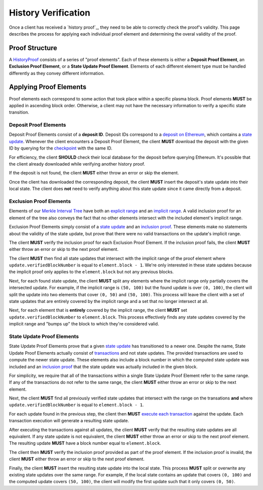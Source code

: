 ####################
History Verification
####################

Once a client has received a `history proof`_, they need to be able to correctly check the proof's validity. This page describes the process for applying each individual proof element and determining the overal validity of the proof.

***************
Proof Structure
***************
A `HistoryProof`_ consists of a series of "proof elements". Each of these elements is either a **Deposit Proof Element**, an **Exclusion Proof Element**, or a **State Update Proof Element**. Elements of each different element type must be handled differently as they convey different information.

***********************
Applying Proof Elements
***********************
Proof elements each correspond to some action that took place within a specific plasma block. Proof elements **MUST** be applied in ascending block order. Otherwise, a client may not have the necessary information to verify a specific state transition.

Deposit Proof Elements
=======================
Deposit Proof Elements consist of a **deposit ID**. Deposit IDs correspond to a `deposit on Ethereum`_, which contains a `state update`_. Whenever the client encounters a Deposit Proof Element, the client **MUST** download the deposit with the given ID by querying for the `checkpoint`_ with the same ID.

For efficiency, the client **SHOULD** check their local database for the deposit before querying Ethereum. It's possible that the client already downloaded while verifying another history proof.

If the deposit is not found, the client **MUST** either throw an error or skip the element.

Once the client has downloaded the corresponding deposit, the client **MUST** insert the deposit's state update into their local state. The client does **not** need to verify anything about this state update since it came directly from a deposit.

Exclusion Proof Elements
========================
Elements of our `Merkle Interval Tree`_ have both an `explicit range`_ and an `implicit range`_. A valid inclusion proof for an element of the tree also conveys the fact that no other elements intersect with the included element's implicit range.

Exclusion Proof Elements simply consist of a `state update`_ and an `inclusion proof`_. These elements make no statements about the validity of the state update, but prove that there were no valid transactions on the update's implicit range. 

The client **MUST** verify the inclusion proof for each Exclusion Proof Element. If the inclusion proof fails, the client **MUST** either throw an error or skip to the next proof element.

The client **MUST** then find all state updates that intersect with the implicit range of the proof element where ``update.verifiedBlockNumber`` is equal to ``element.block - 1``. We're only interested in these state updates because the implicit proof only applies to the ``element.block`` but not any previous blocks.

Next, for each found state update, the client **MUST** split any elements where the implicit range only partially covers the intersected update. For example, if the implicit range is ``(50, 100)`` but the found update is over ``(0, 100)``, the client will split the update into two elements that cover ``(0, 50)`` and ``(50, 100)``. This process will leave the client with a set of state updates that are entirely covered by the implicit range and a set that no longer intersect at all.

Next, for each element that is **entirely** covered by the implicit range, the client **MUST** set ``update.verifiedBlockNumber`` to ``element.block``. This process effectively finds any state updates covered by the implicit range and "bumps up" the block to which they're considered valid.

State Update Proof Elements
===========================
State Update Proof Elements prove that a given `state update`_ has transitioned to a newer one. Despite the name, State Update Proof Elements actually consist of `transactions`_ and not state updates. The provided transactions are used to compute the newer state update. These elements also include a block number in which the computed state update was included and an `inclusion proof`_ that the state update was actually included in the given block.

For simplicity, we require that all of the transactions within a single State Update Proof Element refer to the same range. If any of the transactions do not refer to the same range, the client **MUST** either throw an error or skip to the next element.

Next, the client **MUST** find all previously verified state updates that intersect with the range on the transations **and** where ``update.verifiedBlockNumber`` is equal to ``element.block - 1``.

For each update found in the previous step, the client then **MUST** `execute each transaction`_ against the update. Each transaction execution will generate a resulting state update.

After executing the transactions against all updates, the client **MUST** verify that the resulting state updates are all equivalent. If any state update is not equivalent, the client **MUST** either throw an error or skip to the next proof element. The resulting update **MUST** have a block number equal to ``element.block``.

The client then **MUST** verify the inclusion proof provided as part of the proof element. If the inclusion proof is invalid, the client **MUST** either throw an error or skip to the next proof element.

Finally, the client **MUST** insert the resulting state update into the local state. This process **MUST** split or overwrite any existing state updates over the same range. For example, if the local state contains an update that covers ``(0, 100)`` and the computed update covers ``(50, 100)``, the client will modify the first update such that it only covers ``(0, 50)``.


.. References

.. _`deposit on Ethereum`: ./deposit-generation.html
.. _`state update`: ../01-core/state-system.html#state-update
.. _`Merkle Interval Tree`: ../01-core/merkle-interval-tree.html
.. _`inclusion proof`: ../01-core/merkle-interval-tree.html#merkle-proofs
.. _`transactions`: ../01-core/state-system.html#transactions
.. _`HistoryProof`: ../04-client-architecture/history-proof-structure.html#HistoryProof
.. _`execute each transaction`: TODO
.. _`checkpoint`: TODO
.. _`explicit range`: TODO
.. _`implicit range`: TODO

